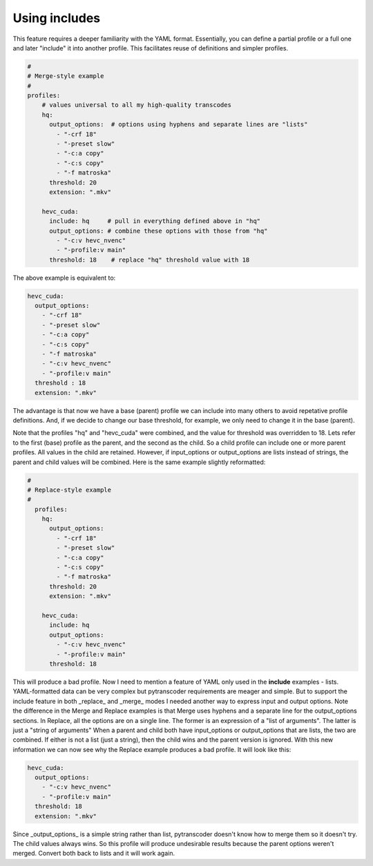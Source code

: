 ==============
Using includes
==============

This feature requires a deeper familiarity with the YAML format. Essentially, you can define a partial profile or a full one and later "include" it into another profile. This facilitates reuse of definitions and simpler profiles.

.. code-block:: yaml

    #
    # Merge-style example
    #
    profiles:
        # values universal to all my high-quality transcodes
        hq:
          output_options:  # options using hyphens and separate lines are "lists"
            - "-crf 18"
            - "-preset slow"
            - "-c:a copy"
            - "-c:s copy"
            - "-f matroska"
          threshold: 20
          extension: ".mkv"

        hevc_cuda:
          include: hq     # pull in everything defined above in "hq"
          output_options: # combine these options with those from "hq"
            - "-c:v hevc_nvenc"
            - "-profile:v main"
          threshold: 18    # replace "hq" threshold value with 18


The above example is equivalent to:

.. code-block:: yaml

      hevc_cuda:
        output_options:
          - "-crf 18"
          - "-preset slow"
          - "-c:a copy"
          - "-c:s copy"
          - "-f matroska"
          - "-c:v hevc_nvenc"
          - "-profile:v main"
        threshold : 18
        extension: ".mkv"

The advantage is that now we have a base (parent) profile we can include into many others to avoid repetative profile definitions.  And, if we decide to change our base threshold, for example, we only need to change it in the base (parent).

Note that the profiles "hq" and "hevc_cuda" were combined, and the value for threshold was overridden to 18.
Lets refer to the first (base) profile as the parent, and the second as the child. So a child profile can include one or more parent profiles.  All values in the child are retained. However, if input_options or output_options are lists instead of strings, the parent and child values will be combined.
Here is the same example slightly reformatted:

.. code-block:: yaml

    #
    # Replace-style example
    #
      profiles:
        hq:
          output_options:
            - "-crf 18"
            - "-preset slow"
            - "-c:a copy"
            - "-c:s copy"
            - "-f matroska"
          threshold: 20
          extension: ".mkv"

        hevc_cuda:
          include: hq
          output_options:
            - "-c:v hevc_nvenc"
            - "-profile:v main"
          threshold: 18

This will produce a bad profile. Now I need to mention a feature of YAML only used in the **include** examples - lists.  YAML-formatted data can be very complex but pytranscoder requirements are meager and simple.  But to support the include feature in both _replace_ and _merge_ modes I needed another way to express input and output options.
Note the difference in the Merge and Replace examples is that Merge uses hyphens and a separate line for the output_options sections.  In Replace, all the options are on a single line.  The former is an expression of a "list of arguments".  The latter is just a "string of arguments" When a parent and child both have input_options or output_options that are lists, the two are combined.  If either is not a list (just a string), then the child wins and the parent version is ignored.
With this new information we can now see why the Replace example produces a bad profile.  It will look like this:

.. code-block:: yaml

    hevc_cuda:
      output_options:
        - "-c:v hevc_nvenc"
        - "-profile:v main"
      threshold: 18
      extension: ".mkv"

Since _output_options_ is a simple string rather than list, pytranscoder doesn't know how to merge them so it doesn't try.  The child values always wins.  So this profile will produce undesirable results because the parent options weren't merged.  Convert both back to lists and it will work again.
